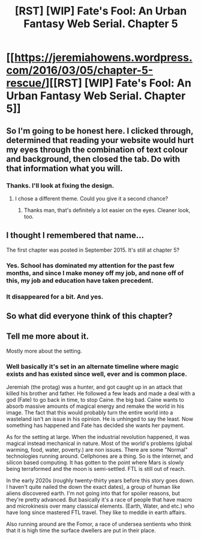 #+TITLE: [RST] [WIP] Fate's Fool: An Urban Fantasy Web Serial. Chapter 5

* [[https://jeremiahowens.wordpress.com/2016/03/05/chapter-5-rescue/][[RST] [WIP] Fate's Fool: An Urban Fantasy Web Serial. Chapter 5]]
:PROPERTIES:
:Author: jldew
:Score: 8
:DateUnix: 1457205037.0
:DateShort: 2016-Mar-05
:END:

** So I'm going to be honest here. I clicked through, determined that reading your website would hurt my eyes through the combination of text colour and background, then closed the tab. Do with that information what you will.
:PROPERTIES:
:Author: FuguofAnotherWorld
:Score: 2
:DateUnix: 1457276798.0
:DateShort: 2016-Mar-06
:END:

*** Thanks. I'll look at fixing the design.
:PROPERTIES:
:Author: jldew
:Score: 2
:DateUnix: 1457278505.0
:DateShort: 2016-Mar-06
:END:

**** I chose a different theme. Could you give it a second chance?
:PROPERTIES:
:Author: jldew
:Score: 2
:DateUnix: 1457281687.0
:DateShort: 2016-Mar-06
:END:

***** Thanks man, that's definitely a lot easier on the eyes. Cleaner look, too.
:PROPERTIES:
:Author: FuguofAnotherWorld
:Score: 1
:DateUnix: 1457285942.0
:DateShort: 2016-Mar-06
:END:


** I thought I remembered that name...

The first chapter was posted in September 2015. It's still at chapter 5?
:PROPERTIES:
:Score: 1
:DateUnix: 1457207378.0
:DateShort: 2016-Mar-05
:END:

*** Yes. School has dominated my attention for the past few months, and since I make money off my job, and none off of this, my job and education have taken precedent.
:PROPERTIES:
:Author: jldew
:Score: 3
:DateUnix: 1457215690.0
:DateShort: 2016-Mar-06
:END:


*** It disappeared for a bit. And yes.
:PROPERTIES:
:Author: All_in_bad_taste
:Score: 2
:DateUnix: 1457212872.0
:DateShort: 2016-Mar-06
:END:


** So what did everyone think of this chapter?
:PROPERTIES:
:Author: jldew
:Score: 1
:DateUnix: 1457227268.0
:DateShort: 2016-Mar-06
:END:


** Tell me more about it.

Mostly more about the setting.
:PROPERTIES:
:Author: hoja_nasredin
:Score: 1
:DateUnix: 1457228065.0
:DateShort: 2016-Mar-06
:END:

*** Well basically it's set in an alternate timeline where magic exists and has existed since well, ever and is common place.

Jeremiah (the protag) was a hunter, and got caught up in an attack that killed his brother and father. He followed a few leads and made a deal with a god (Fate) to go back in time, to stop Caine. the big bad. Caine wants to absorb massive amounts of magical energy and remake the world in his image. The fact that this would probably turn the entire world into a wasteland isn't an issue in his opinion. He is unhinged to say the least. Now something has happened and Fate has decided she wants her payment.

As for the setting at large. When the industrial revolution happened, it was magical instead mechanical in nature. Most of the world's problems (global warming, food, water, poverty.) are non issues. There are some "Normal" technologies running around. Cellphones are a thing. So is the internet, and silicon based computing. It has gotten to the point where Mars is slowly being terraformed and the moon is semi-settled. FTL is still out of reach.

In the early 2020s (roughly twenty-thirty years before this story goes down. I haven't quite nailed the down the exact dates), a group of human like aliens discovered earth. I'm not going into that for spoiler reasons, but they're pretty advanced. But basically it's a race of people that have macro and microkinesis over many classical elements. (Earth, Water, and etc.) who have long since mastered FTL travel. They like to meddle in earth affairs.

Also running around are the Fomor, a race of undersea sentients who think that it is high time the surface dwellers are put in their place.
:PROPERTIES:
:Author: jldew
:Score: 1
:DateUnix: 1457229438.0
:DateShort: 2016-Mar-06
:END:
